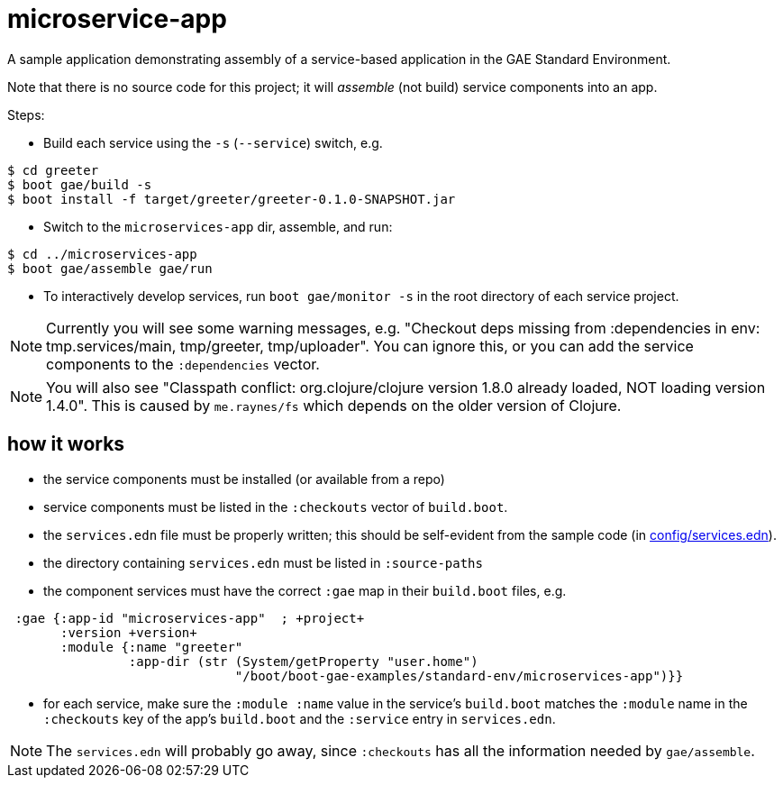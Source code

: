 = microservice-app

A sample application demonstrating assembly of a service-based
application in the GAE Standard Environment.

Note that there is no source code for this project; it will _assemble_
(not build) service components into an app.

Steps:

* Build each service using the `-s` (`--service`) switch, e.g.

[source,sh]
----
$ cd greeter
$ boot gae/build -s
$ boot install -f target/greeter/greeter-0.1.0-SNAPSHOT.jar
----

* Switch to the `microservices-app` dir, assemble, and run:

[source,sh]
----
$ cd ../microservices-app
$ boot gae/assemble gae/run
----

* To interactively develop services, run `boot gae/monitor -s` in the
root directory of each service project.

NOTE: Currently you will see some warning messages, e.g. "Checkout
deps missing from :dependencies in env: tmp.services/main,
tmp/greeter, tmp/uploader".  You can ignore this, or you can add the
service components to the `:dependencies` vector.

NOTE: You will also see "Classpath conflict: org.clojure/clojure
version 1.8.0 already loaded, NOT loading version 1.4.0".  This is
caused by `me.raynes/fs` which depends on the older version of
Clojure.

== how it works

* the service components must be installed (or available from a repo)

* service components must be listed in the `:checkouts` vector of `build.boot`.

* the `services.edn` file must be properly written; this should be
  self-evident from the sample code (in link:config/services.edn[config/services.edn]).

* the directory containing `services.edn` must be listed in `:source-paths`

* the component services must have the correct `:gae` map in their `build.boot` files, e.g.

[source,clojure]
----
 :gae {:app-id "microservices-app"  ; +project+
       :version +version+
       :module {:name "greeter"
                :app-dir (str (System/getProperty "user.home")
                              "/boot/boot-gae-examples/standard-env/microservices-app")}}
----

* for each service, make sure the `:module :name` value in the
  service's `build.boot` matches the `:module` name in the
  `:checkouts` key of the app's `build.boot` and the `:service` entry
  in `services.edn`.

NOTE: The `services.edn` will probably go away, since `:checkouts` has
all the information needed by `gae/assemble`.
